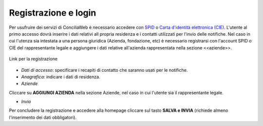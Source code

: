 Registrazione e login
=====================

Per usufruire dei servizi di ConciliaWeb è necessario accedere con `SPID <https://www.spid.gov.it/>`_ o `Carta d'identità elettronica (CIE) <https://www.cartaidentita.interno.gov.it/>`_. L'utente al primo accesso dovrà inserire i dati relativi all propria residenza e i contatti utilizzati per l'invio delle notifiche. 
Nel caso in cui l'utenza sia intestata a una persona giuridica (Azienda, fondazione, etc) è necessario registrarsi con l'account SPID o CIE del rappresentante legale e aggiungere i dati relative all'azienda rappresentata nella sezione <<aziende>>.

.. figure:: /media/link_registrati.png
   :align: center
   :name: link-registrati
   :alt: Link registrazione

   Link per la registrazione

- *Dati di accesso*: specificare i recapiti di contatto che saranno usati per le notifiche.



- *Anagrafica*: indicare i dati di residenza.
   


- *Aziende*



Cliccare su **AGGIUNGI AZIENDA** nella sezione Aziende, nel caso in cui l'utente sia il rappresentante legale. 



- *Invio*



Per concludere la registrazione e accedere alla homepage cliccare sul tasto **SALVA e INVIA** (richiede almeno l'inserimento dei dati obbligatori).

